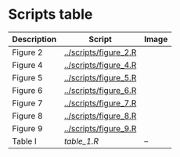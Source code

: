 * Scripts table 
|-------------+-----------------------+------------------------|
| Description | Script                | Image                  |
|-------------+-----------------------+------------------------|
| Figure 2    | [[../scripts/figure_2.R]] | [[./figure_2.png]]         |
| Figure 4    | [[../scripts/figure_4.R]] | [[./figure_4.png]]         |
| Figure 5    | [[../scripts/figure_5.R]] | [[./images/figure_5.png]]  |
| Figure 6    | [[../scripts/figure_6.R]] | [[./figure_6.png]]         |
| Figure 7    | [[../scripts/figure_7.R]] | [[./figure_7.png]]         |
| Figure 8    | [[../scripts/figure_8.R]] | [[./figure_8.png]]         |
| Figure 9    | [[../scripts/figure_9.R]] | [[./figure_9.png]]         |
|-------------+-----------------------+------------------------|
| Table I     | [[table_1.R]]             | --                     |
|-------------+-----------------------+------------------------|
